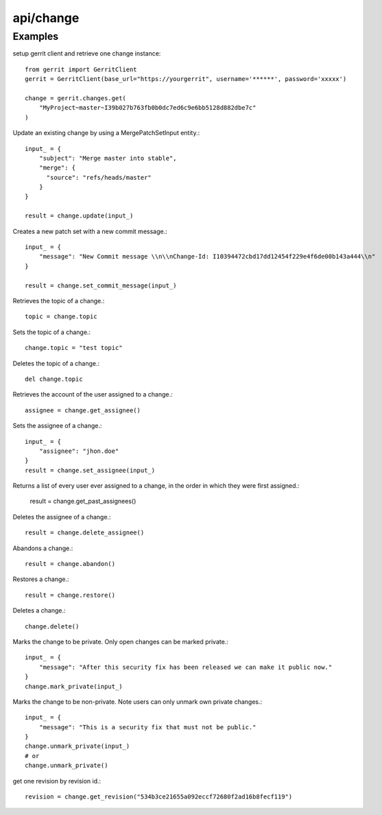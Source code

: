 ===========
api/change
===========

Examples
--------

setup gerrit client and retrieve one change instance::

    from gerrit import GerritClient
    gerrit = GerritClient(base_url="https://yourgerrit", username='******', password='xxxxx')

    change = gerrit.changes.get(
        "MyProject~master~I39b027b763fb0b0dc7ed6c9e6bb5128d882dbe7c"
    )

Update an existing change by using a MergePatchSetInput entity.::

    input_ = {
        "subject": "Merge master into stable",
        "merge": {
          "source": "refs/heads/master"
        }
    }

    result = change.update(input_)

Creates a new patch set with a new commit message.::

    input_ = {
        "message": "New Commit message \\n\\nChange-Id: I10394472cbd17dd12454f229e4f6de00b143a444\\n"
    }

    result = change.set_commit_message(input_)

Retrieves the topic of a change.::

    topic = change.topic

Sets the topic of a change.::

    change.topic = "test topic"

Deletes the topic of a change.::

    del change.topic

Retrieves the account of the user assigned to a change.::

    assignee = change.get_assignee()

Sets the assignee of a change.::

    input_ = {
        "assignee": "jhon.doe"
    }
    result = change.set_assignee(input_)

Returns a list of every user ever assigned to a change, in the order in which they were first assigned.:

    result = change.get_past_assignees()

Deletes the assignee of a change.::

    result = change.delete_assignee()

Abandons a change.::

    result = change.abandon()

Restores a change.::

    result = change.restore()

Deletes a change.::

    change.delete()

Marks the change to be private. Only open changes can be marked private.::

    input_ = {
        "message": "After this security fix has been released we can make it public now."
    }
    change.mark_private(input_)

Marks the change to be non-private. Note users can only unmark own private changes.::

    input_ = {
        "message": "This is a security fix that must not be public."
    }
    change.unmark_private(input_)
    # or
    change.unmark_private()

get one revision by revision id.::

    revision = change.get_revision("534b3ce21655a092eccf72680f2ad16b8fecf119")


